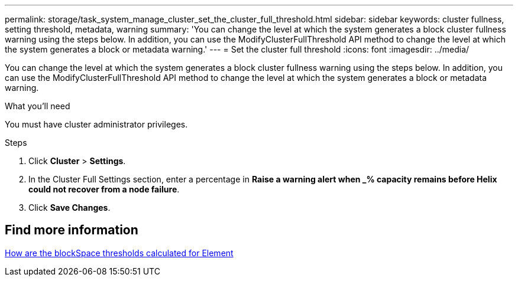 ---
permalink: storage/task_system_manage_cluster_set_the_cluster_full_threshold.html
sidebar: sidebar
keywords: cluster fullness, setting threshold, metadata, warning
summary: 'You can change the level at which the system generates a block cluster fullness warning using the steps below. In addition, you can use the ModifyClusterFullThreshold API method to change the level at which the system generates a block or metadata warning.'
---
= Set the cluster full threshold
:icons: font
:imagesdir: ../media/

[.lead]
You can change the level at which the system generates a block cluster fullness warning using the steps below. In addition, you can use the ModifyClusterFullThreshold API method to change the level at which the system generates a block or metadata warning.

.What you'll need
You must have cluster administrator privileges.

.Steps
. Click *Cluster* > *Settings*.
. In the Cluster Full Settings section, enter a percentage in *Raise a warning alert when _% capacity remains before Helix could not recover from a node failure*.
. Click *Save Changes*.

== Find more information

https://kb.netapp.com/Advice_and_Troubleshooting/Flash_Storage/SF_Series/How_are_the_blockSpace_thresholds_calculated_for_Element[How are the blockSpace thresholds calculated for Element^]
